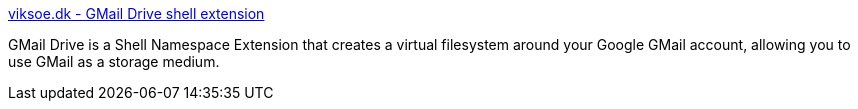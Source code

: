 :jbake-type: post
:jbake-status: published
:jbake-title: viksoe.dk - GMail Drive shell extension
:jbake-tags: gmail,réseau,software,windows,_mois_oct.,_année_2004
:jbake-date: 2004-10-11
:jbake-depth: ../
:jbake-uri: shaarli/1097496484000.adoc
:jbake-source: https://nicolas-delsaux.hd.free.fr/Shaarli?searchterm=http%3A%2F%2Fwww.viksoe.dk%2Fcode%2Fgmail.htm&searchtags=gmail+r%C3%A9seau+software+windows+_mois_oct.+_ann%C3%A9e_2004
:jbake-style: shaarli

http://www.viksoe.dk/code/gmail.htm[viksoe.dk - GMail Drive shell extension]

GMail Drive is a Shell Namespace Extension that creates a virtual filesystem around your Google GMail account, allowing you to use GMail as a storage medium.
